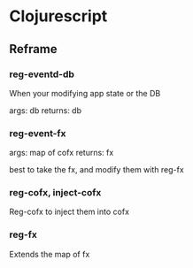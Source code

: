 * Clojurescript
** Reframe
*** reg-eventd-db
When your modifying app state or the DB

args: db
returns: db
*** reg-event-fx
args: map of cofx
returns: fx

best to take the fx, and modify them with reg-fx
*** reg-cofx, inject-cofx
Reg-cofx to inject them into cofx
*** reg-fx
Extends the map of fx
